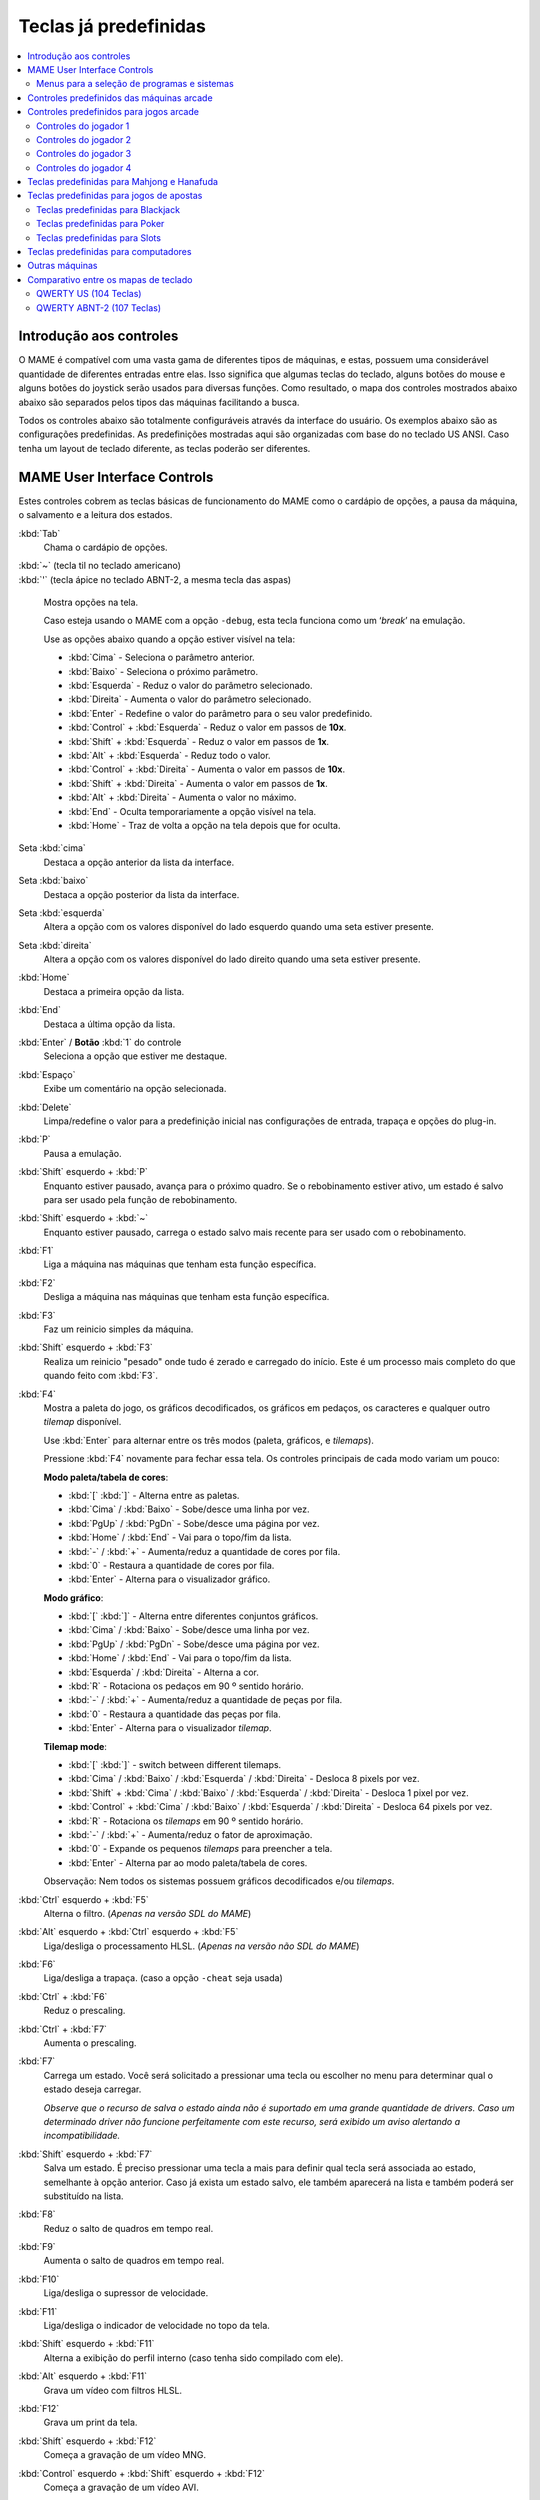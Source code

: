 .. raw:: latex

	\clearpage

.. _default-keys:

Teclas já predefinidas
======================

.. contents:: :local:


.. _default-keys-foreword:

Introdução aos controles
------------------------

O MAME é compatível com uma vasta gama de diferentes tipos de máquinas,
e estas, possuem uma considerável quantidade de diferentes entradas
entre elas. Isso significa que algumas teclas do teclado, alguns botões
do mouse e alguns botões do joystick serão usados para diversas funções.
Como resultado, o mapa dos controles mostrados abaixo abaixo são
separados pelos tipos das máquinas facilitando a busca.

Todos os controles abaixo são totalmente configuráveis através da
interface do usuário. Os exemplos abaixo são as configurações
predefinidas. As predefinições mostradas aqui são organizadas com base
do no teclado US ANSI. Caso tenha um layout de teclado diferente, as
teclas poderão ser diferentes.

.. raw:: latex

	\clearpage

.. _default-keys-ui-controls:

MAME User Interface Controls
----------------------------

Estes controles cobrem as teclas básicas de funcionamento do MAME como o
cardápio de opções, a pausa da máquina, o salvamento e a leitura dos
estados.

:kbd:`Tab`
	Chama o cardápio de opções.

| :kbd:`~` (tecla til no teclado americano)
| :kbd:`'` (tecla ápice no teclado ABNT-2, a mesma tecla das aspas)

	Mostra opções na tela.

	Caso esteja usando o MAME com a opção ``-debug``, esta tecla
	funciona como um ‘*break*’ na emulação.

	Use as opções abaixo quando a opção estiver visível na tela:

	* :kbd:`Cima` - Seleciona o parâmetro anterior.
	* :kbd:`Baixo` - Seleciona o próximo parâmetro.
	* :kbd:`Esquerda` - Reduz o valor do parâmetro selecionado.
	* :kbd:`Direita` - Aumenta o valor do parâmetro selecionado.
	* :kbd:`Enter` - Redefine o valor do parâmetro para o seu valor predefinido.
	* :kbd:`Control` + :kbd:`Esquerda` - Reduz o valor em passos de **10x**.
	* :kbd:`Shift` + :kbd:`Esquerda` - Reduz o valor em passos de **1x**.
	* :kbd:`Alt` + :kbd:`Esquerda` - Reduz todo o valor.
	* :kbd:`Control` + :kbd:`Direita` - Aumenta o valor em passos de **10x**.
	* :kbd:`Shift` + :kbd:`Direita` - Aumenta o valor em passos de **1x**.
	* :kbd:`Alt` + :kbd:`Direita` - Aumenta o valor no máximo.
	* :kbd:`End` - Oculta temporariamente a opção visível na tela.
	* :kbd:`Home` - Traz de volta a opção na tela depois que for oculta.

Seta :kbd:`cima`
    Destaca a opção anterior da lista da interface.
Seta :kbd:`baixo`
    Destaca a opção posterior da lista da interface.
Seta :kbd:`esquerda`
    Altera a opção com os valores disponível do lado esquerdo quando uma seta estiver presente.
Seta :kbd:`direita`
    Altera a opção com os valores disponível do lado direito quando uma seta estiver presente.
:kbd:`Home`
    Destaca a primeira opção da lista.
:kbd:`End`
    Destaca a última opção da lista.
:kbd:`Enter` / **Botão** :kbd:`1` do controle
    Seleciona a opção que estiver me destaque.
:kbd:`Espaço`
    Exibe um comentário na opção selecionada.
:kbd:`Delete`
    Limpa/redefine o valor para a predefinição inicial nas configurações
    de entrada, trapaça e opções do plug-in.
:kbd:`P`
    Pausa a emulação.
:kbd:`Shift` esquerdo + :kbd:`P`
    Enquanto estiver pausado, avança para o próximo quadro. Se o
    rebobinamento estiver ativo, um estado é salvo para ser usado pela
    função de rebobinamento.
:kbd:`Shift` esquerdo + :kbd:`~`
    Enquanto estiver pausado, carrega o estado salvo mais recente para
    ser usado com o rebobinamento.
:kbd:`F1`
    Liga a máquina nas máquinas que tenham esta função específica.
:kbd:`F2`
    Desliga a máquina nas máquinas que tenham esta função específica.
:kbd:`F3`
    Faz um reinicio simples da máquina.
:kbd:`Shift` esquerdo + :kbd:`F3`
    Realiza um reinicio "pesado" onde tudo é zerado e carregado do
    início. Este é um processo mais completo do que quando feito com
    :kbd:`F3`. 
:kbd:`F4`
    Mostra a paleta do jogo, os gráficos decodificados, os gráficos em
    pedaços, os caracteres e qualquer outro *tilemap* disponível.

    Use :kbd:`Enter` para alternar entre os três modos (paleta,
    gráficos, e *tilemaps*).

    Pressione :kbd:`F4` novamente para fechar essa tela.
    Os controles principais de cada modo variam um pouco:

    **Modo paleta/tabela de cores**:

    * :kbd:`[` :kbd:`]` - Alterna entre as paletas.
    * :kbd:`Cima` / :kbd:`Baixo` - Sobe/desce uma linha por vez.
    * :kbd:`PgUp` / :kbd:`PgDn` - Sobe/desce uma página por vez.
    * :kbd:`Home` / :kbd:`End` - Vai para o topo/fim da lista.
    * :kbd:`-` / :kbd:`+` - Aumenta/reduz a quantidade de cores por fila.
    * :kbd:`0` - Restaura a quantidade de cores por fila.
    * :kbd:`Enter` - Alterna para o visualizador gráfico.

    **Modo gráfico**:

    * :kbd:`[` :kbd:`]` - Alterna entre diferentes conjuntos gráficos.
    * :kbd:`Cima` / :kbd:`Baixo` - Sobe/desce uma linha por vez.
    * :kbd:`PgUp` / :kbd:`PgDn` - Sobe/desce uma página por vez.
    * :kbd:`Home` / :kbd:`End` - Vai para o topo/fim da lista.
    * :kbd:`Esquerda` / :kbd:`Direita` - Alterna a cor.
    * :kbd:`R` - Rotaciona os pedaços em 90 º sentido horário.
    * :kbd:`-` / :kbd:`+` - Aumenta/reduz a quantidade de peças por fila.
    * :kbd:`0` - Restaura a quantidade das peças por fila.
    * :kbd:`Enter` - Alterna para o visualizador *tilemap*.

    **Tilemap mode**:

    * :kbd:`[` :kbd:`]` - switch between different tilemaps.
    * :kbd:`Cima` / :kbd:`Baixo` / :kbd:`Esquerda` / :kbd:`Direita` - Desloca 8 pixels por vez.
    * :kbd:`Shift` + :kbd:`Cima` / :kbd:`Baixo` / :kbd:`Esquerda` / :kbd:`Direita` - Desloca 1 pixel por vez.
    * :kbd:`Control` + :kbd:`Cima` / :kbd:`Baixo` / :kbd:`Esquerda` / :kbd:`Direita` - Desloca 64 pixels por vez.
    * :kbd:`R` - Rotaciona os *tilemaps* em 90 º sentido horário.
    * :kbd:`-` / :kbd:`+` - Aumenta/reduz o fator de aproximação.
    * :kbd:`0` - Expande os pequenos *tilemaps* para preencher a tela.
    * :kbd:`Enter` - Alterna par ao modo paleta/tabela de cores.

    Observação: Nem todos os sistemas possuem gráficos decodificados e/ou *tilemaps*.
:kbd:`Ctrl` esquerdo + :kbd:`F5`
    Alterna o filtro.
    (*Apenas na versão SDL do MAME*)
:kbd:`Alt` esquerdo + :kbd:`Ctrl` esquerdo + :kbd:`F5`
    Liga/desliga o processamento HLSL.
    (*Apenas na versão não SDL do MAME*)
:kbd:`F6`
    Liga/desliga a trapaça. (caso a opção ``-cheat`` seja usada)
:kbd:`Ctrl` + :kbd:`F6`
    Reduz o prescaling.
:kbd:`Ctrl` + :kbd:`F7`
    Aumenta o prescaling.
:kbd:`F7`
    Carrega um estado. Você será solicitado a pressionar uma tecla ou
    escolher no menu para determinar qual o estado deseja carregar.

    *Observe que o recurso de salva o estado ainda não é suportado em
    uma grande quantidade de drivers. Caso um determinado driver não
    funcione perfeitamente com este recurso, será exibido um aviso
    alertando a incompatibilidade.*
:kbd:`Shift` esquerdo + :kbd:`F7`
    Salva um estado. É preciso pressionar uma tecla a mais para
    definir qual tecla será associada ao estado, semelhante à opção
    anterior. Caso já exista um estado salvo, ele também aparecerá na
    lista e também poderá ser substituído na lista.
:kbd:`F8`
    Reduz o salto de quadros em tempo real.
:kbd:`F9`
    Aumenta o salto de quadros em tempo real.
:kbd:`F10`
    Liga/desliga o supressor de velocidade.
:kbd:`F11`
    Liga/desliga o indicador de velocidade no topo da tela.
:kbd:`Shift` esquerdo + :kbd:`F11`
    Alterna a exibição do perfil interno (caso tenha sido compilado com ele).
:kbd:`Alt` esquerdo + :kbd:`F11`
    Grava um vídeo com filtros HLSL.
:kbd:`F12`
    Grava um print da tela.
:kbd:`Shift` esquerdo + :kbd:`F12`
    Começa a gravação de um vídeo MNG.
:kbd:`Control` esquerdo + :kbd:`Shift` esquerdo + :kbd:`F12`
    Começa a gravação de um vídeo AVI.
:kbd:`Alt` esquerdo + :kbd:`F12`
    Faz um print da tela com um filtro HLSL.
:kbd:`Insert`
    Acelera a emulação. Enquanto a tecla estiver pressionada, a
    emulação é executada sem a supressão de velocidade e com o salto de
    quadros no máximo.
    (*Apenas na versão não SDL do MAME*)
:kbd:`PgDn`
    Acelera a emulação. Enquanto a tecla estiver pressionada, a
    emulação é executada sem a supressão de velocidade e com o salto de
    quadros no máximo.
    (*Apenas na versão SDL do MAME*)
:kbd:`Alt` esquerdo + :kbd:`Enter`
    Alterna entre tela inteira e modo janela.
:kbd:`ScrLk` / :kbd:`FwdDel` (Mac Desktop) / :kbd:`fn-Del` (Mac Laptop)
    Mapeamento predefinido para o **uimodekey**.

    Essa tecla alterna entre a interface do MAME e a interface que está
    sendo emulada, quando a tecla é pressionada é possível usar a tecla
    :kbd:`Tab` para alterar as opções do MAME e posteriormente retornar
    na máquina emulada. Consulte também a opção
    :ref:`-uimodekey<mame-commandline-uimodekey>`
:kbd:`Esc`
    Encerra a emulação, retorna para o menu anterior ou cancela uma
    opção na interface.

.. raw:: latex

	\clearpage

.. _default-selmenu-keys:

Menus para a seleção de programas e sistemas
~~~~~~~~~~~~~~~~~~~~~~~~~~~~~~~~~~~~~~~~~~~~

Os menus de seleção do programa e do sistema usam controles adicionais.

:kbd:`Tab`
    Move o focus do teclado/controlador para o próximo painel da interface.
:kbd:`Shift` + :kbd:`Tab`
    Move o focus do teclado/controlador para o painel anterior da interface.
:kbd:`Alt` esquerda + :kbd:`F`
    Adiciona ou remove o sistema ou programa selecionado da lista de favoritos
    list.
:kbd:`Alt` esquerdo + :kbd:`E`
    Exporta a lista dos sistemas exibidos no momento.
:kbd:`Alt` esquerdo + :kbd:`D`
    Mostra o visualizador de informações em tamanho real caso as
    informações estejam disponíveis para o sistema ou para o item
    selecionado da lista programas. (Mostra as informações carregadas
    pelo plug-in de dados dos arquivos externos, incluindo o
    **history.xml** e o **mameinfo.dat**.)
:kbd:`F1`
    Inicia a auditoria das ROMs.


.. _default-arcade-keys:

Controles predefinidos das máquinas arcade
------------------------------------------

Esta seção aborda os controles que são aplicáveis à maioria dos tipos
das máquinas de arcade. Observe que nem todas as máquinas terão todos
estes controles disponíveis. Todos os controles abaixo são totalmente
configuráveis na interface do usuário. Esta lista mostra a configuração
predefinida do teclado.

:kbd:`5` (*fora do teclado numérico*)
    Ficha do slot 1
:kbd:`6` (*fora do teclado numérico*)
    Ficha do slot 2
:kbd:`7` (*fora do teclado numérico*)
    Ficha do slot 3
:kbd:`8` (*fora do teclado numérico*)
    Ficha do slot 4
:kbd:`Backspace`
    Cédula 1 (Para máquinas que tenham um receptor/leitor de cédulas)
:kbd:`T`
    Tilt

    Normalmente um interruptor de inclinação ou sensor de impacto que
    encerra o jogo atual, redefine os créditos e/ou reinicia a máquina
    caso ela seja derrubada com muita força ou seja deslocada. Mais
    comumente encontrado nas máquinas de pinball.
:kbd:`-` (*fora do teclado numérico*)
    Reduz o volume

    Para máquinas que tenham um controle de volume.
:kbd:`=` (*fora do teclado numérico*)
    Aumenta o volume

    Para máquinas que tenham um controle de volume.
:kbd:`F1`
    Redefine a memória

    Isso redefine/zera o(s) placar(es), os créditos/prêmios, as
    estatísticas e/ou as configurações do operados nas máquinas
    compatíveis.
:kbd:`F2`
    Modo de serviço

    Este é um botão existente em algumas máquinas para acessar este
    modo, em outras máquinas pode ser uma chave ou uma chave DIP.
:kbd:`9` (*fora do teclado numérico*)
    Serviço 1

    Estes botões geralmente servem para dar créditos de graça, sem
    passar pela contabilidade da máquina, ou para navegar no menu de
    serviço do operador.
:kbd:`0` (*fora do teclado numérico*)
    Serviço 2
:kbd:`-` (*fora do teclado numérico*)
    Serviço 3
:kbd:`=` (*fora do teclado numérico*)
    Serviço 4


.. _default-game-keys:

Controles predefinidos para jogos arcade
----------------------------------------

Esta seção aborda os controles que são aplicáveis aos jogos arcades.
Todos os controles abaixo são totalmente configuráveis na interface do
usuário. Esta lista mostra a configuração predefinida do teclado.

:kbd:`5` (*fora do teclado numérico*)
    Ficha do slot 1
:kbd:`6` (*fora do teclado numérico*)
    Ficha do slot 2
:kbd:`7` (*fora do teclado numérico*)
    Ficha do slot 3
:kbd:`8` (*fora do teclado numérico*)
    Ficha do slot 4
:kbd:`1` (*fora do teclado numérico*)
    Inicia o jogador 1 ou o modo com 1 jogador
:kbd:`2` (*fora do teclado numérico*)
    Inicia o jogador 2 ou o modo com 2 jogadores
:kbd:`3` (*fora do teclado numérico*)
    Inicia o jogador 3 ou o modo com 3 jogadores
:kbd:`4` (*fora do teclado numérico*)
    Inicia o jogador 4 ou o modo com 4 jogadores


.. _default-player1-keys:

Controles do jogador 1
~~~~~~~~~~~~~~~~~~~~~~

Seta :kbd:`cima`
    Jogador 1 cima
Seta :kbd:`baixo`
    Jogador 1 baixo
Seta :kbd:`esquerda`
    Jogador 1 esquerda
Seta :kbd:`direita`
    Jogador 1 direita
:kbd:`E`
    Jogador 1 - Cima no controle esquerdo nas máquinas com dois controles (p.e. Robotron)
:kbd:`D`
    Jogador 1 - Baixo no controle esquerdo nas máquinas com dois controles (p.e. Robotron)
:kbd:`S`
    Jogador 1 - Esquerda no controle esquerdo nas máquinas com dois controles (p.e. Robotron)
:kbd:`F`
    Jogador 1 - Direita no controle esquerdo nas máquinas com dois controles (p.e. Robotron)
:kbd:`I`
    Jogador 1 - Cima no controle direito nas máquinas com dois controles (p.e. Robotron)
:kbd:`K`
    Jogador 1 - Baixo no controle direito nas máquinas com dois controles (p.e. Robotron)
:kbd:`J`
    Jogador 1 - Esquerdo no controle direito nas máquinas com dois controles (p.e. Robotron)
:kbd:`L`
    Jogador 1 - Direito no controle direito nas máquinas com dois controles (p.e. Robotron)
:kbd:`Ctrl` esquerdo / **Mouse** :kbd:`B0` / **Pistola 1** **Botão** :kbd:`0`
    Jogador 1 botão :kbd:`1`
:kbd:`Alt` esquerdo / **Mouse** :kbd:`B2` / **Pistola 1** **Botão** :kbd:`1`
    Jogador 1 botão :kbd:`2`
:kbd:`Espaço` / **Mouse** :kbd:`B1` / **Joystick 1** **Botão** :kbd:`1` ou :kbd:`B`.
    Jogador 1 botão :kbd:`3`
:kbd:`Shift` esquerdo
    Jogador 1 botão :kbd:`4`
:kbd:`Z`
    Jogador 1 botão :kbd:`5`
:kbd:`X`
    Jogador 1 botão :kbd:`6`
:kbd:`C`
    Jogador 1 botão :kbd:`7`
:kbd:`V`
    Jogador 1 botão :kbd:`8`
:kbd:`B`
    Jogador 1 botão :kbd:`9`
:kbd:`N`
    Jogador 1 botão :kbd:`10`
:kbd:`M`
    Jogador 1 botão :kbd:`11`
:kbd:`,`
    Jogador 1 botão :kbd:`12`
:kbd:`.`
    Jogador 1 botão :kbd:`13`
:kbd:`/`
    Jogador 1 botão :kbd:`14`
:kbd:`Shift` direito
    Jogador 1 botão :kbd:`15`


.. _default-player2-keys:

Controles do jogador 2
~~~~~~~~~~~~~~~~~~~~~~

:kbd:`R`
    Jogador 2 cima
:kbd:`F`
    Jogador 2 baixo
:kbd:`D`
    Jogador 2 esquerda
:kbd:`G`
    Jogador 2 direita
:kbd:`A`
    Jogador 2 botão 1
:kbd:`S`
    Jogador 2 botão 2
:kbd:`Q`
    Jogador 2 botão 3
:kbd:`W`
    Jogador 2 botão 4
:kbd:`E`
    Jogador 2 botão 5


.. _default-player3-keys:

Controles do jogador 3
~~~~~~~~~~~~~~~~~~~~~~

:kbd:`I`
    Jogador 3 cima
:kbd:`K`
    Jogador 3 baixo
:kbd:`J`
    Jogador 3 esquerda
:kbd:`L`
    Jogador 3 direita
:kbd:`Control` direito
    Jogador 3 botão 1
:kbd:`Shift` direito
    Jogador 3 botão 2
:kbd:`Enter` (*fora do teclado numérico*)
    Jogador 3 botão 3


.. _default-player4-keys:

Controles do jogador 4
~~~~~~~~~~~~~~~~~~~~~~

:kbd:`8` (*no teclado numérico*)
    Jogador 4 cima
:kbd:`2` (*no teclado numérico*)
    Jogador 4 baixo
:kbd:`4` (*no teclado numérico*)
    Jogador 4 esquerda
:kbd:`6` (*no teclado numérico*)
    Jogador 4 direita
:kbd:`0` (*no teclado numérico*)
    Jogador 4 botão 1
:kbd:`.` (*no teclado numérico*)
    Jogador 4 botão 2
:kbd:`Enter` (*no teclado numérico*)
    Jogador 4 botão 3

.. raw:: latex

	\clearpage


.. _default-mahjong-hanafuda-keys:

Teclas predefinidas para Mahjong e Hanafuda
-------------------------------------------

A maioria dos jogos de mahjong e hanafuda utilizam um layout padronizado
de controle. Algumas teclas podem estar ausentes dependendo do tipo de
jogo. Por exemplo, jogos sem o recurso de bônus podem não ter as teclas
*Take Score*, *Double Up*, *Big* e *Small*. Jogos sem a característica
de aposta também podem não ter a tecla *Bet*. Alguns jogos podem não
usar todas as teclas presentes, alguns por exemplo não usam as teclas
*Flip Flop* e *Last Chance*.

.. image:: images/mahjongpanel.svg
    :width: 100%
    :align: center
    :alt: Standard mahjong control panel layout

.. raw:: html

	<p></p>

Por causa da grande quantidade de teclas, o MAME apenas oferece a
configuração padrão para um único conjunto de controles por jogador.
Para jogos multiplayer de mahjong/hanafuda ou jogos com múltiplas
posições de jogador, é preciso fazer uma configuração manual das teclas.
Todas as teclas abaixo são totalmente configuráveis na interface do
usuário. Esta lista mostra a configuração predefinida do teclado.


:kbd:`5` (*fora do teclado numérico*)
    Ficha do slot 1
:kbd:`6` (*fora do teclado numérico*)
    Ficha do slot 2
:kbd:`7` (*fora do teclado numérico*)
    Ficha do slot 3
:kbd:`8` (*fora do teclado numérico*)
    Ficha do slot 4
:kbd:`Y`
    Jogador 1 Mahjong/Hanafuda Flip Flop
:kbd:`1` (*fora do teclado numérico*)
    Inicia o jogador 1 ou o modo com 1 jogador
:kbd:`2` (*fora do teclado numérico*)
    Jogador 2 start or 2 players mode
:kbd:`3` (*fora do teclado numérico*)
    Jogador 3 start or 3 players mode

    Mahjong Bet
:kbd:`4` (*fora do teclado numérico*)
    Jogador 4 start or 4 players mode
:kbd:`Ctrl` direito
    Jogador 1 Mahjong/Hanafuda Take Score
:kbd:`Shift` direito
    Jogador 1 Mahjong/Hanafuda Double Up
:kbd:`Enter`
    Jogador 1 Mahjong/Hanafuda Big
:kbd:`Backspace`
    Jogador 1 Mahjong/Hanafuda Small
:kbd:`Alt` direito
    Jogador 1 Mahjong/Hanafuda Last Chance
:kbd:`Ctrl`
    Mahjong Kan
:kbd:`Alt`
    Mahjong Pon
:kbd:`Espaço`
    Mahjong Chi
:kbd:`Shift`
    Mahjong Reach
:kbd:`Z`
    Mahjong Ron
:kbd:`A`
    Jogador 1 Mahjong/Hanafuda A
:kbd:`B`
    Jogador 1 Mahjong/Hanafuda B
:kbd:`C`
    Jogador 1 Mahjong/Hanafuda C
:kbd:`D`
    Jogador 1 Mahjong/Hanafuda D
:kbd:`E`
    Jogador 1 Mahjong/Hanafuda E
:kbd:`F`
    Jogador 1 Mahjong/Hanafuda F
:kbd:`G`
    Jogador 1 Mahjong/Hanafuda G
:kbd:`H`
    Jogador 1 Mahjong/Hanafuda H
:kbd:`I`
    Jogador 1 Mahjong I
:kbd:`J`
    Jogador 1 Mahjong J
:kbd:`K`
    Jogador 1 Mahjong K
:kbd:`L`
    Jogador 1 Mahjong L
:kbd:`M`
    Jogador 1 Mahjong M

    Jogador 1 Hanafuda Yes
:kbd:`N`
    Jogador 1 Mahjong N

    Jogador 1 Hanafuda No
:kbd:`O`
    Jogador 1 Taiwanese Mahjong O
:kbd:`;`
    Jogador 1 Taiwanese Mahjong P
:kbd:`Q`
    Jogador 1 Taiwanese Mahjong Q


.. _default-gambling-keys:

Teclas predefinidas para jogos de apostas
-----------------------------------------

Todas as teclas abaixo são totalmente configuráveis na interface do
usuário. Esta lista mostra a configuração predefinida do teclado.

Observe que muitos jogos de apostas usam botões para diferentes funções.
Por exemplo, em jogos do tipo slot o jogo pode usar o botão *Start* para
parar todos os mostradores rotativos onde não há um botão dedicado para
isso. Ou em um jogo de poker os botões *hold* podem ser usados para
controlar o *Double Up* do jogo e também não havendo uma tecla
específica para os botões *Take Score*, *Double Up*, *High* e  *Low*.


:kbd:`5`
    Ficha do slot 1
:kbd:`6`
    Ficha do slot 2
:kbd:`7`
    Ficha do slot 3
:kbd:`8`
    Ficha do slot 4
:kbd:`Backspace`
    Cédula 1 (Para máquinas que tenham um receptor/leitor de cédulas)
:kbd:`I`
    Payout
:kbd:`Q`
    Key In
:kbd:`W`
    Key Out
:kbd:`F1`
    Redefine a memória
:kbd:`9` (*fora do teclado numérico*)
    Serviço 1

    Estes botões geralmente servem para dar créditos de graça, sem
    passar pela contabilidade da máquina, ou para navegar no menu de
    serviço do operador.
:kbd:`0` (*fora do teclado numérico*)
    Serviço 2
    Book-Keeping (para máquinas com este recurso)
:kbd:`-` (*fora do teclado numérico*)
    Serviço 3
:kbd:`=` (*fora do teclado numérico*)
    Serviço 4
:kbd:`M`
    Bet
:kbd:`1` (*fora do teclado numérico*)
    Inicia o jogador 1 ou o modo com 1 jogador
:kbd:`2` (*fora do teclado numérico*)
    Deal
:kbd:`L`
    Stand
:kbd:`4` (*fora do teclado numérico*)
    Take Score

    Para jogos que permitem ganhar apostas num jogo de o dobro ou nada,
    este botão coleta as apostas do jogo.
:kbd:`3` (*fora do teclado numérico*)
    Double Up

    Para jogos que permitem ganhar apostas num jogo de o dobro ou nada,
    este botão aposta os prêmios do jogo.
:kbd:`D`
    Half Gamble

    Usado em muitos jogos para apostar a metade dos prêmios.
:kbd:`A`
    High
:kbd:`S`
    Low
:kbd:`O`
    Door


.. _default-blackjack-keys:

Teclas predefinidas para Blackjack
~~~~~~~~~~~~~~~~~~~~~~~~~~~~~~~~~~

Todas as teclas abaixo são totalmente configuráveis na interface do
usuário. Esta lista mostra a configuração predefinida do teclado.


:kbd:`1`
    Inicia o jogador 1 ou o modo com 1 jogador

    Usado para iniciar uma nova rodada em jogos que possuem botões
    separados para fazer uma nova rodada e obter uma carta a mais.
:kbd:`2`
    Deal (hit)

    Usado para obter uma carta a mais e para iniciar uma nova rodada em
    jogos que não usam diferentes botões para fazer uma nova rodada e
    para obter uma carta a mais.
:kbd:`L`
    Stand


.. _default-poker-keys:

Teclas predefinidas para Poker
~~~~~~~~~~~~~~~~~~~~~~~~~~~~~~

Todas as teclas abaixo são totalmente configuráveis na interface do
usuário. Esta lista mostra a configuração predefinida do teclado.


:kbd:`1`
    Inicia o jogador 1 ou o modo com 1 jogador

    Usado para iniciar uma nova rodada em jogos que possuem botões
    separados para fazer uma nova rodada e obter uma carta a mais.
:kbd:`2`
    Deal

    Usado para substituir cartas e para iniciar uma nova rodada em jogos
    que não usam diferentes botões para fazer uma nova rodada e para
    substituir cartas.
:kbd:`Z`
    Hold 1/discard 1 (Mantém/descarta 1)
:kbd:`X`
    Hold 2/discard 2 (Mantém/descarta 2)
:kbd:`C`
    Hold 3/discard 3 (Mantém/descarta 2)
:kbd:`V`
    Hold 4/discard 4 (Mantém/descarta 4)
:kbd:`B`
    Hold 5/discard 5 (Mantém/descarta 1)
:kbd:`N`
    Cancela

    Usado em alguns jogo para cancelar a seleção atual nas cartas que
    serão mantidas/descartadas.


.. _default-slots-keys:

Teclas predefinidas para Slots
~~~~~~~~~~~~~~~~~~~~~~~~~~~~~~

Todas as teclas abaixo são totalmente configuráveis na interface do
usuário. Esta lista mostra a configuração predefinida do teclado.


:kbd:`1`
    Inicia o jogador 1 ou o modo com 1 jogador
:kbd:`X`
    Para o mostrador rotativo 1
:kbd:`C`
    Para o mostrador rotativo 2
:kbd:`V`
    Para o mostrador rotativo 3
:kbd:`B`
    Para o mostrador rotativo 4
:kbd:`Z`
    Para todos os mostradores rotativos


.. _default-computer-keys:

Teclas predefinidas para computadores
-------------------------------------

Todas as teclas abaixo são totalmente configuráveis na interface do
usuário. Esta lista mostra a configuração predefinida do teclado.

Observe que os controles podem variar bastante de computador para
computador, assim sendo, nem todas as teclas serão mostradas aqui. No
MAME veja a opção "Entrada (esta máquina)" para obter mais detalhes da
máquina que estiver usando.


:kbd:`Tab`
    Toggles the configuration menu.
:kbd:`ScrLk` / :kbd:`FwdDel` (Mac Desktop) / :kbd:`fn-Del` (Mac Laptop)
    Mapeamento predefinido para o **uimodekey**.

    Essa tecla alterna entre a interface do MAME e a interface que está
    sendo emulada, quando a tecla é pressionada é possível usar a tecla
    :kbd:`Tab` para alterar as opções do MAME e posteriormente retornar
    na máquina emulada. Consulte também a opção
    :ref:`-uimodekey<mame-commandline-uimodekey>`
:kbd:`F2`
    Inicia a fita das máquinas que possuem leitores de fitas.
:kbd:`Shift` + :kbd:`F2`
    Interrompe a leitura da fita.
:kbd:`Shift` esquerdo + :kbd:`ScrLk`
    Cola a partir da área de transferência do sistema para a máquina
    emulada.
**Teclas numéricas**
    Estas teclas são as mesmas usadas na máquina emulada.


.. _default-othermachine-keys:

Outras máquinas
---------------

Todas as teclas abaixo são totalmente configuráveis na interface do
usuário. 

Observe que os controles podem variar bastante de computador para
computador, assim sendo, nem todas as teclas serão mostradas aqui. No
MAME veja a opção "Entrada (esta máquina)" para obter mais detalhes da
máquina que estiver usando.

Comparativo entre os mapas de teclado
-------------------------------------

QWERTY US (104 Teclas)
~~~~~~~~~~~~~~~~~~~~~~

.. image:: images/QWERTY_US(104).svg
    :width: 100%
    :align: center
    :alt: QWERTY US (104)

QWERTY ABNT-2 (107 Teclas)
~~~~~~~~~~~~~~~~~~~~~~~~~~

.. image:: images/QWERTY_pt_BR-ABNT2(107).svg
    :width: 100%
    :align: center
    :alt: QWERTY ABNT-2 (107)

